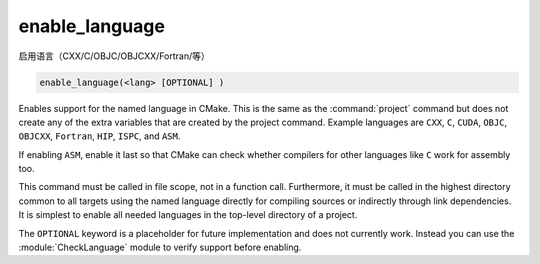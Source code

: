 enable_language
---------------
启用语言（CXX/C/OBJC/OBJCXX/Fortran/等）

.. code-block:: cmake

  enable_language(<lang> [OPTIONAL] )

Enables support for the named language in CMake.  This is
the same as the :command:`project` command but does not create any of the extra
variables that are created by the project command.  Example languages
are ``CXX``, ``C``, ``CUDA``, ``OBJC``, ``OBJCXX``, ``Fortran``,
``HIP``, ``ISPC``, and ``ASM``.

.. versionadded:: 3.8
  Added ``CUDA`` support.

.. versionadded:: 3.16
  Added ``OBJC`` and ``OBJCXX`` support.

.. versionadded:: 3.18
  Added ``ISPC`` support.

.. versionadded:: 3.21
  Added ``HIP`` support.

If enabling ``ASM``, enable it last so that CMake can check whether
compilers for other languages like ``C`` work for assembly too.

This command must be called in file scope, not in a function call.
Furthermore, it must be called in the highest directory common to all
targets using the named language directly for compiling sources or
indirectly through link dependencies.  It is simplest to enable all
needed languages in the top-level directory of a project.

The ``OPTIONAL`` keyword is a placeholder for future implementation and
does not currently work. Instead you can use the :module:`CheckLanguage`
module to verify support before enabling.
